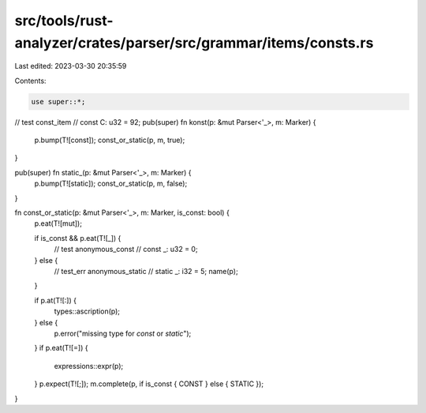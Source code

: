 src/tools/rust-analyzer/crates/parser/src/grammar/items/consts.rs
=================================================================

Last edited: 2023-03-30 20:35:59

Contents:

.. code-block:: rs

    use super::*;

// test const_item
// const C: u32 = 92;
pub(super) fn konst(p: &mut Parser<'_>, m: Marker) {
    p.bump(T![const]);
    const_or_static(p, m, true);
}

pub(super) fn static_(p: &mut Parser<'_>, m: Marker) {
    p.bump(T![static]);
    const_or_static(p, m, false);
}

fn const_or_static(p: &mut Parser<'_>, m: Marker, is_const: bool) {
    p.eat(T![mut]);

    if is_const && p.eat(T![_]) {
        // test anonymous_const
        // const _: u32 = 0;
    } else {
        // test_err anonymous_static
        // static _: i32 = 5;
        name(p);
    }

    if p.at(T![:]) {
        types::ascription(p);
    } else {
        p.error("missing type for `const` or `static`");
    }
    if p.eat(T![=]) {
        expressions::expr(p);
    }
    p.expect(T![;]);
    m.complete(p, if is_const { CONST } else { STATIC });
}



